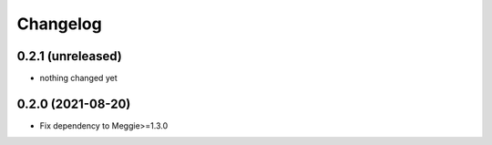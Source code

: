 Changelog
=========

0.2.1 (unreleased)
-----------------

- nothing changed yet

0.2.0 (2021-08-20)
-----------------

- Fix dependency to Meggie>=1.3.0

